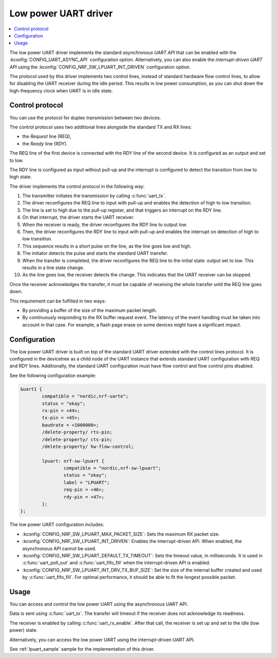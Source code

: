 .. _uart_nrf_sw_lpuart:

Low power UART driver
#####################

.. contents::
   :local:
   :depth: 2

The low power UART driver implements the standard *asynchronous UART API* that can be enabled with the :kconfig:`CONFIG_UART_ASYNC_API` configuration option.
Alternatively, you can also enable the *interrupt-driven UART API* using the :kconfig:`CONFIG_NRF_SW_LPUART_INT_DRIVEN` configuration option.

The protocol used by this driver implements two control lines, instead of standard hardware flow control lines, to allow for disabling the UART receiver during the idle period.
This results in low power consumption, as you can shut down the high-frequency clock when UART is in idle state.

Control protocol
****************

You can use the protocol for duplex transmission between two devices.

The control protocol uses two additional lines alongside the standard TX and RX lines:

* the *Request* line (REQ),
* the *Ready* line (RDY).

The REQ line of the first device is connected with the RDY line of the second device.
It is configured as an output and set to low.

The RDY line is configured as input without pull-up and the interrupt is configured to detect the transition from low to high state.

The driver implements the control protocol in the following way:

#. The transmitter initiates the transmission by calling :c:func:`uart_tx`.
#. The driver reconfigures the REQ line to input with pull-up and enables the detection of high to low transition.
#. The line is set to high due to the pull-up register, and that triggers an interrupt on the RDY line.
#. On that interrupt, the driver starts the UART receiver.
#. When the receiver is ready, the driver reconfigures the RDY line to output low.
#. Then, the driver reconfigures the RDY line to input with pull-up and enables the interrupt on detection of high to low transition.
#. This sequence results in a short pulse on the line, as the line goes low and high.
#. The initiator detects the pulse and starts the standard UART transfer.
#. When the transfer is completed, the driver reconfigures the REQ line to the initial state: output set to low.
   This results in a line state change.
#. As the line goes low, the receiver detects the change.
   This indicates that the UART receiver can be stopped.

Once the receiver acknowledges the transfer, it must be capable of receiving the whole transfer until the REQ line goes down.

This requirement can be fulfilled in two ways:

* By providing a buffer of the size of the maximum packet length.
* By continuously responding to the RX buffer request event.
  The latency of the event handling must be taken into account in that case.
  For example, a flash page erase on some devices might have a significant impact.

Configuration
*************

The low power UART driver is built on top of the standard UART driver extended with the control lines protocol.
It is configured in the devicetree as a child node of the UART instance that extends standard UART configuration with REQ and RDY lines.
Additionally, the standard UART configuration must have flow control and flow control pins disabled.

See the following configuration example:

.. code-block:: devicetree

	&uart1 {
		compatible = "nordic,nrf-uarte";
		status = "okay";
		rx-pin = <44>;
		tx-pin = <45>;
		baudrate = <1000000>;
		/delete-property/ rts-pin;
		/delete-property/ cts-pin;
		/delete-property/ hw-flow-control;

		lpuart: nrf-sw-lpuart {
			compatible = "nordic,nrf-sw-lpuart";
			status = "okay";
			label = "LPUART";
			req-pin = <46>;
			rdy-pin = <47>;
		};
	};

The low power UART configuration includes:

* :kconfig:`CONFIG_NRF_SW_LPUART_MAX_PACKET_SIZE`: Sets the maximum RX packet size.

* :kconfig:`CONFIG_NRF_SW_LPUART_INT_DRIVEN`: Enables the interrupt-driven API.
  When enabled, the asynchronous API cannot be used.

* :kconfig:`CONFIG_NRF_SW_LPUART_DEFAULT_TX_TIMEOUT`: Sets the timeout value, in milliseconds.
  It is used in :c:func:`uart_poll_out` and :c:func:`uart_fifo_fill` when the interrupt-driven API is enabled.

* :kconfig:`CONFIG_NRF_SW_LPUART_INT_DRV_TX_BUF_SIZE`: Set the size of the internal buffer created and used by :c:func:`uart_fifo_fill`.
  For optimal performance, it should be able to fit the longest possible packet.

Usage
*****

You can access and control the low power UART using the asynchronous UART API.

Data is sent using :c:func:`uart_tx`.
The transfer will timeout if the receiver does not acknowledge its readiness.

The receiver is enabled by calling :c:func:`uart_rx_enable`.
After that call, the receiver is set up and set to the idle (low power) state.

Alternatively, you can access the low power UART using the interrupt-driven UART API.

See :ref:`lpuart_sample` sample for the implementation of this driver.
